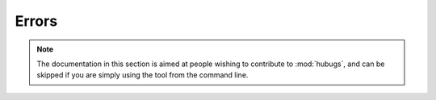 Errors
======

.. note::

  The documentation in this section is aimed at people wishing to contribute to
  :mod:`hubugs`, and can be skipped if you are simply using the tool from the
  command line.

.. autoexception:: hubugs.template.EmptyMessageError

.. autoexception:: hubugs.utils.HttpClientError
.. autoexception:: hubugs.utils.RepoError
